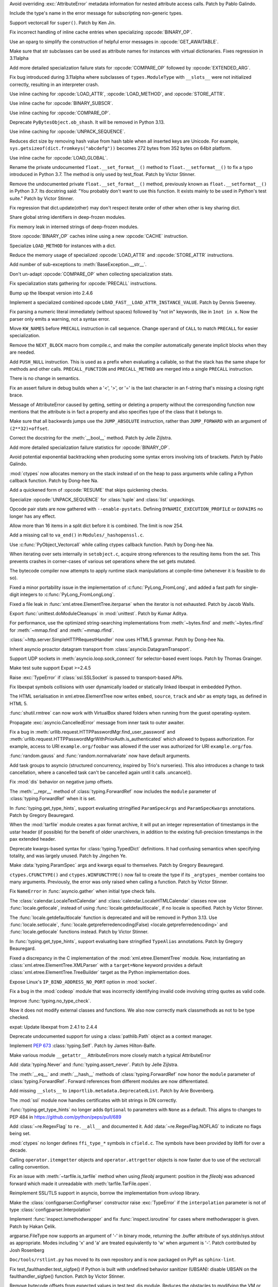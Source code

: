 .. bpo: 46940
.. date: 2022-03-06-20-16-13
.. nonce: _X47Hx
.. release date: 2022-03-07
.. section: Core and Builtins

Avoid overriding :exc:`AttributeError` metadata information for nested
attribute access calls. Patch by Pablo Galindo.

..

.. bpo: 46927
.. date: 2022-03-05-12-23-58
.. nonce: URbHBi
.. section: Core and Builtins

Include the type's name in the error message for subscripting non-generic
types.

..

.. bpo: 46921
.. date: 2022-03-05-00-43-22
.. nonce: tyuPeB
.. section: Core and Builtins

Support vectorcall for ``super()``. Patch by Ken Jin.

..

.. bpo: 46841
.. date: 2022-03-03-14-31-53
.. nonce: agf-3X
.. section: Core and Builtins

Fix incorrect handling of inline cache entries when specializing
:opcode:`BINARY_OP`.

..

.. bpo: 46841
.. date: 2022-03-03-12-36-15
.. nonce: apPev2
.. section: Core and Builtins

Use an oparg to simplify the construction of helpful error messages in
:opcode:`GET_AWAITABLE`.

..

.. bpo: 46903
.. date: 2022-03-03-12-02-41
.. nonce: OzgaFZ
.. section: Core and Builtins

Make sure that str subclasses can be used as attribute names for instances
with virtual dictionaries. Fixes regression in 3.11alpha

..

.. bpo: 46841
.. date: 2022-03-03-10-46-13
.. nonce: 7CkuZx
.. section: Core and Builtins

Add more detailed specialization failure stats for :opcode:`COMPARE_OP`
followed by :opcode:`EXTENDED_ARG`.

..

.. bpo: 46891
.. date: 2022-03-02-15-04-08
.. nonce: aIAgTD
.. section: Core and Builtins

Fix bug introduced during 3.11alpha where subclasses of ``types.ModuleType``
with ``__slots__`` were not initialized correctly, resulting in an
interpreter crash.

..

.. bpo: 46841
.. date: 2022-03-01-17-47-58
.. nonce: inYQlU
.. section: Core and Builtins

Use inline caching for :opcode:`LOAD_ATTR`, :opcode:`LOAD_METHOD`, and
:opcode:`STORE_ATTR`.

..

.. bpo: 46841
.. date: 2022-02-28-15-46-36
.. nonce: MDQoty
.. section: Core and Builtins

Use inline cache for :opcode:`BINARY_SUBSCR`.

..

.. bpo: 46841
.. date: 2022-02-28-12-01-04
.. nonce: r60AMJ
.. section: Core and Builtins

Use inline caching for :opcode:`COMPARE_OP`.

..

.. bpo: 46864
.. date: 2022-02-26-19-26-36
.. nonce: EmLgFp
.. section: Core and Builtins

Deprecate ``PyBytesObject.ob_shash``. It will be removed in Python 3.13.

..

.. bpo: 46841
.. date: 2022-02-25-15-18-40
.. nonce: tmLpgC
.. section: Core and Builtins

Use inline caching for :opcode:`UNPACK_SEQUENCE`.

..

.. bpo: 46845
.. date: 2022-02-25-14-57-21
.. nonce: TUvaMG
.. section: Core and Builtins

Reduces dict size by removing hash value from hash table when all inserted
keys are Unicode. For example, ``sys.getsizeof(dict.fromkeys("abcdefg"))``
becomes 272 bytes from 352 bytes on 64bit platform.

..

.. bpo: 46841
.. date: 2022-02-25-13-18-18
.. nonce: 86QiQu
.. section: Core and Builtins

Use inline cache for :opcode:`LOAD_GLOBAL`.

..

.. bpo: 46852
.. date: 2022-02-25-02-01-42
.. nonce: _3zg8D
.. section: Core and Builtins

Rename the private undocumented ``float.__set_format__()`` method to
``float.__setformat__()`` to fix a typo introduced in Python 3.7. The method
is only used by test_float. Patch by Victor Stinner.

..

.. bpo: 46852
.. date: 2022-02-25-01-42-45
.. nonce: nkRDvV
.. section: Core and Builtins

Remove the undocumented private ``float.__set_format__()`` method,
previously known as ``float.__setformat__()`` in Python 3.7. Its docstring
said: "You probably don't want to use this function. It exists mainly to be
used in Python's test suite." Patch by Victor Stinner.

..

.. bpo: 40116
.. date: 2022-02-24-16-34-17
.. nonce: AeVGG2
.. section: Core and Builtins

Fix regression that dict.update(other) may don't respect iterate order of
other when other is key sharing dict.

..

.. bpo: 46712
.. date: 2022-02-24-07-50-43
.. nonce: pw7vQV
.. section: Core and Builtins

Share global string identifiers in deep-frozen modules.

..

.. bpo: 46430
.. date: 2022-02-24-07-33-29
.. nonce: c91TAg
.. section: Core and Builtins

Fix memory leak in interned strings of deep-frozen modules.

..

.. bpo: 46841
.. date: 2022-02-23-18-17-30
.. nonce: fns8HB
.. section: Core and Builtins

Store :opcode:`BINARY_OP` caches inline using a new :opcode:`CACHE`
instruction.

..

.. bpo: 45107
.. date: 2022-02-23-15-26-02
.. nonce: axcgHn
.. section: Core and Builtins

Specialize ``LOAD_METHOD`` for instances with a dict.

..

.. bpo: 44337
.. date: 2022-02-22-17-19-45
.. nonce: XA-egu
.. section: Core and Builtins

Reduce the memory usage of specialized :opcode:`LOAD_ATTR` and
:opcode:`STORE_ATTR` instructions.

..

.. bpo: 46729
.. date: 2022-02-22-17-18-36
.. nonce: ZwGTFq
.. section: Core and Builtins

Add number of sub-exceptions to :meth:`BaseException.__str__`.

..

.. bpo: 45885
.. date: 2022-02-22-15-48-32
.. nonce: W2vkaI
.. section: Core and Builtins

Don't un-adapt :opcode:`COMPARE_OP` when collecting specialization stats.

..

.. bpo: 46329
.. date: 2022-02-22-14-03-56
.. nonce: RX_AzJ
.. section: Core and Builtins

Fix specialization stats gathering for :opcode:`PRECALL` instructions.

..

.. bpo: 46794
.. date: 2022-02-22-12-07-53
.. nonce: 6WvJ9o
.. section: Core and Builtins

Bump up the libexpat version into 2.4.6

..

.. bpo: 46823
.. date: 2022-02-22-05-14-25
.. nonce: z9NZC9
.. section: Core and Builtins

Implement a specialized combined opcode
``LOAD_FAST__LOAD_ATTR_INSTANCE_VALUE``.  Patch by Dennis Sweeney.

..

.. bpo: 46820
.. date: 2022-02-21-21-55-23
.. nonce: 4RfUZh
.. section: Core and Builtins

Fix parsing a numeric literal immediately (without spaces) followed by "not
in" keywords, like in ``1not in x``. Now the parser only emits a warning,
not a syntax error.

..

.. bpo: 46329
.. date: 2022-02-21-10-29-20
.. nonce: cbkt7u
.. section: Core and Builtins

Move ``KW_NAMES`` before ``PRECALL`` instruction in call sequence. Change
``operand`` of ``CALL`` to match ``PRECALL`` for easier specialization.

..

.. bpo: 46808
.. date: 2022-02-20-23-10-14
.. nonce: vouNSF
.. section: Core and Builtins

Remove the ``NEXT_BLOCK`` macro from compile.c, and make the compiler
automatically generate implicit blocks when they are needed.

..

.. bpo: 46329
.. date: 2022-02-16-13-15-16
.. nonce: 8aIuz9
.. section: Core and Builtins

Add ``PUSH_NULL`` instruction. This is used as a prefix when evaluating a
callable, so that the stack has the same shape for methods and other calls.
``PRECALL_FUNCTION`` and ``PRECALL_METHOD`` are merged into a single
``PRECALL`` instruction.

There is no change in semantics.

..

.. bpo: 46762
.. date: 2022-02-15-20-26-46
.. nonce: 1H7vab
.. section: Core and Builtins

Fix an assert failure in debug builds when a '<', '>', or '=' is the last
character in an f-string that's missing a closing right brace.

..

.. bpo: 46730
.. date: 2022-02-14-21-04-43
.. nonce: rYJ1w5
.. section: Core and Builtins

Message of AttributeError caused by getting, setting or deleting a property
without the corresponding function now mentions that the attribute is in
fact a property and also specifies type of the class that it belongs to.

..

.. bpo: 46724
.. date: 2022-02-14-14-44-06
.. nonce: jym_K6
.. section: Core and Builtins

Make sure that all backwards jumps use the ``JUMP_ABSOLUTE`` instruction,
rather than ``JUMP_FORWARD`` with an argument of ``(2**32)+offset``.

..

.. bpo: 46732
.. date: 2022-02-12-11-16-40
.. nonce: 3Z_qxd
.. section: Core and Builtins

Correct the docstring for the :meth:`__bool__` method. Patch by Jelle
Zijlstra.

..

.. bpo: 46072
.. date: 2022-02-11-13-47-58
.. nonce: PDS6Ke
.. section: Core and Builtins

Add more detailed specialization failure statistics for :opcode:`BINARY_OP`.

..

.. bpo: 46707
.. date: 2022-02-10-03-13-18
.. nonce: xeSEh0
.. section: Core and Builtins

Avoid potential exponential backtracking when producing some syntax errors
involving lots of brackets. Patch by Pablo Galindo.

..

.. bpo: 46323
.. date: 2022-02-10-02-29-12
.. nonce: HK_cs0
.. section: Core and Builtins

:mod:`ctypes` now allocates memory on the stack instead of on the heap to
pass arguments while calling a Python callback function. Patch by Dong-hee
Na.

..

.. bpo: 45923
.. date: 2022-02-09-20-21-43
.. nonce: tJ4gDX
.. section: Core and Builtins

Add a quickened form of :opcode:`RESUME` that skips quickening checks.

..

.. bpo: 46702
.. date: 2022-02-09-16-36-11
.. nonce: LcaEuC
.. section: Core and Builtins

Specialize :opcode:`UNPACK_SEQUENCE` for :class:`tuple` and :class:`list`
unpackings.

..

.. bpo: 46072
.. date: 2022-02-07-14-38-54
.. nonce: 6ebLyN
.. section: Core and Builtins

Opcode pair stats are now gathered with ``--enable-pystats``. Defining
``DYNAMIC_EXECUTION_PROFILE`` or  ``DXPAIRS`` no longer has any effect.

..

.. bpo: 46675
.. date: 2022-02-07-14-33-45
.. nonce: ZPbdMp
.. section: Core and Builtins

Allow more than 16 items in a split dict before it is combined. The limit is
now 254.

..

.. bpo: 40479
.. date: 2022-02-06-23-08-30
.. nonce: zED3Zu
.. section: Core and Builtins

Add a missing call to ``va_end()`` in ``Modules/_hashopenssl.c``.

..

.. bpo: 46323
.. date: 2022-02-05-14-46-21
.. nonce: FC1OJg
.. section: Core and Builtins

Use :c:func:`PyObject_Vectorcall` while calling ctypes callback function.
Patch by Dong-hee Na.

..

.. bpo: 46615
.. date: 2022-02-04-04-33-18
.. nonce: puArY9
.. section: Core and Builtins

When iterating over sets internally in ``setobject.c``, acquire strong
references to the resulting items from the set.  This prevents crashes in
corner-cases of various set operations where the set gets mutated.

..

.. bpo: 45828
.. date: 2022-01-27-14-20-18
.. nonce: kzk4fl
.. section: Core and Builtins

The bytecode compiler now attempts to apply runtime stack manipulations at
compile-time (whenever it is feasible to do so).

..

.. bpo: 30496
.. date: 2022-01-09-11-59-04
.. nonce: KvuuGT
.. section: Core and Builtins

Fixed a minor portability issue in the implementation of
:c:func:`PyLong_FromLong`, and added a fast path for single-digit integers
to :c:func:`PyLong_FromLongLong`.

..

.. bpo: 25707
.. date: 2022-03-05-09-43-53
.. nonce: gTlclP
.. section: Library

Fixed a file leak in :func:`xml.etree.ElementTree.iterparse` when the
iterator is not exhausted. Patch by Jacob Walls.

..

.. bpo: 46877
.. date: 2022-03-03-06-58-52
.. nonce: BKgjpD
.. section: Library

Export :func:`unittest.doModuleCleanups` in :mod:`unittest`. Patch by Kumar
Aditya.

..

.. bpo: 46848
.. date: 2022-03-01-01-16-13
.. nonce: BB01Fr
.. section: Library

For performance, use the optimized string-searching implementations from
:meth:`~bytes.find` and :meth:`~bytes.rfind` for :meth:`~mmap.find` and
:meth:`~mmap.rfind`.

..

.. bpo: 46736
.. date: 2022-02-24-01-49-38
.. nonce: NJcoWO
.. section: Library

:class:`~http.server.SimpleHTTPRequestHandler` now uses HTML5 grammar. Patch
by Dong-hee Na.

..

.. bpo: 44886
.. date: 2022-02-23-00-55-59
.. nonce: I40Mbr
.. section: Library

Inherit asyncio proactor datagram transport from
:class:`asyncio.DatagramTransport`.

..

.. bpo: 46827
.. date: 2022-02-22-15-08-30
.. nonce: hvj38S
.. section: Library

Support UDP sockets in  :meth:`asyncio.loop.sock_connect` for selector-based
event loops.  Patch by Thomas Grainger.

..

.. bpo: 46811
.. date: 2022-02-20-21-03-31
.. nonce: 8BxgdQ
.. section: Library

Make test suite support Expat >=2.4.5

..

.. bpo: 46252
.. date: 2022-02-20-12-59-46
.. nonce: KG1SqA
.. section: Library

Raise :exc:`TypeError` if :class:`ssl.SSLSocket` is passed to
transport-based APIs.

..

.. bpo: 46784
.. date: 2022-02-18-22-10-30
.. nonce: SVOQJx
.. section: Library

Fix libexpat symbols collisions with user dynamically loaded or statically
linked libexpat in embedded Python.

..

.. bpo: 46786
.. date: 2022-02-18-12-10-26
.. nonce: P0xRvS
.. section: Library

The HTML serialisation in xml.etree.ElementTree now writes ``embed``,
``source``, ``track`` and ``wbr`` as empty tags, as defined in HTML 5.

..

.. bpo: 39327
.. date: 2022-02-17-13-10-50
.. nonce: ytIT7Z
.. section: Library

:func:`shutil.rmtree` can now work with VirtualBox shared  folders when
running from the guest operating-system.

..

.. bpo: 45390
.. date: 2022-02-17-11-00-16
.. nonce: sVhG6M
.. section: Library

Propagate :exc:`asyncio.CancelledError` message from inner task to outer
awaiter.

..

.. bpo: 46756
.. date: 2022-02-15-11-57-53
.. nonce: AigSPi
.. section: Library

Fix a bug in :meth:`urllib.request.HTTPPasswordMgr.find_user_password` and
:meth:`urllib.request.HTTPPasswordMgrWithPriorAuth.is_authenticated` which
allowed to bypass authorization. For example, access to URI
``example.org/foobar`` was allowed if the user was authorized for URI
``example.org/foo``.

..

.. bpo: 46737
.. date: 2022-02-15-07-39-43
.. nonce: 6Pnblt
.. section: Library

:func:`random.gauss` and :func:`random.normalvariate` now have default
arguments.

..

.. bpo: 46752
.. date: 2022-02-14-21-21-49
.. nonce: m6ldTm
.. section: Library

Add task groups to asyncio (structured concurrency, inspired by Trio's
nurseries). This also introduces a change to task cancellation, where a
cancelled task can't be cancelled again until it calls .uncancel().

..

.. bpo: 46724
.. date: 2022-02-11-20-41-17
.. nonce: eU52_N
.. section: Library

Fix :mod:`dis` behavior on negative jump offsets.

..

.. bpo: 46333
.. date: 2022-02-11-20-01-49
.. nonce: PMTBY9
.. section: Library

The :meth:`__repr__` method of :class:`typing.ForwardRef` now includes the
``module`` parameter of :class:`typing.ForwardRef` when it is set.

..

.. bpo: 46643
.. date: 2022-02-09-22-40-11
.. nonce: aBlIx1
.. section: Library

In :func:`typing.get_type_hints`, support evaluating stringified
``ParamSpecArgs`` and ``ParamSpecKwargs`` annotations. Patch by Gregory
Beauregard.

..

.. bpo: 45863
.. date: 2022-02-09-00-53-23
.. nonce: zqQXVv
.. section: Library

When the :mod:`tarfile` module creates a pax format archive, it will put an
integer representation of timestamps in the ustar header (if possible) for
the benefit of older unarchivers, in addition to the existing full-precision
timestamps in the pax extended header.

..

.. bpo: 46066
.. date: 2022-02-08-16-42-20
.. nonce: m32Hl0
.. section: Library

Deprecate kwargs-based syntax for :class:`typing.TypedDict` definitions. It
had confusing semantics when specifying totality, and was largely unused.
Patch by Jingchen Ye.

..

.. bpo: 46676
.. date: 2022-02-07-19-20-42
.. nonce: 3Aws1o
.. section: Library

Make :data:`typing.ParamSpec` args and kwargs equal to themselves. Patch by
Gregory Beauregard.

..

.. bpo: 46323
.. date: 2022-02-07-13-27-59
.. nonce: 7UENAj
.. section: Library

``ctypes.CFUNCTYPE()`` and ``ctypes.WINFUNCTYPE()`` now fail to create the
type if its ``_argtypes_`` member contains too many arguments. Previously,
the error was only raised when calling a function. Patch by Victor Stinner.

..

.. bpo: 46672
.. date: 2022-02-07-13-15-16
.. nonce: 4swIjx
.. section: Library

Fix ``NameError`` in :func:`asyncio.gather` when initial type check fails.

..

.. bpo: 46659
.. date: 2022-02-06-19-13-02
.. nonce: q-vNL9
.. section: Library

The :class:`calendar.LocaleTextCalendar` and
:class:`calendar.LocaleHTMLCalendar` classes now use
:func:`locale.getlocale`, instead of using :func:`locale.getdefaultlocale`,
if no locale is specified. Patch by Victor Stinner.

..

.. bpo: 46659
.. date: 2022-02-06-17-57-45
.. nonce: zTmkoQ
.. section: Library

The :func:`locale.getdefaultlocale` function is deprecated and will be
removed in Python 3.13. Use :func:`locale.setlocale`,
:func:`locale.getpreferredencoding(False) <locale.getpreferredencoding>` and
:func:`locale.getlocale` functions instead.  Patch by Victor Stinner.

..

.. bpo: 46655
.. date: 2022-02-06-08-54-03
.. nonce: DiLzYv
.. section: Library

In :func:`typing.get_type_hints`, support evaluating bare stringified
``TypeAlias`` annotations. Patch by Gregory Beauregard.

..

.. bpo: 45948
.. date: 2022-02-05-18-22-05
.. nonce: w4mCnE
.. section: Library

Fixed a discrepancy in the C implementation of the
:mod:`xml.etree.ElementTree` module. Now, instantiating an
:class:`xml.etree.ElementTree.XMLParser` with a ``target=None`` keyword
provides a default :class:`xml.etree.ElementTree.TreeBuilder` target as the
Python implementation does.

..

.. bpo: 46626
.. date: 2022-02-03-10-22-42
.. nonce: r2e-n_
.. section: Library

Expose Linux's ``IP_BIND_ADDRESS_NO_PORT`` option in :mod:`socket`.

..

.. bpo: 46521
.. date: 2022-02-01-19-34-28
.. nonce: IMUIrs
.. section: Library

Fix a bug in the :mod:`codeop` module that was incorrectly identifying
invalid code involving string quotes as valid code.

..

.. bpo: 46571
.. date: 2022-02-01-11-21-34
.. nonce: L40xUJ
.. section: Library

Improve :func:`typing.no_type_check`.

Now it does not modify external classes and functions. We also now correctly
mark classmethods as not to be type checked.

..

.. bpo: 46400
.. date: 2022-01-30-15-16-12
.. nonce: vweUiO
.. section: Library

expat: Update libexpat from 2.4.1 to 2.4.4

..

.. bpo: 46556
.. date: 2022-01-27-23-20-30
.. nonce: tlpAgS
.. section: Library

Deprecate undocumented support for using a :class:`pathlib.Path` object as a
context manager.

..

.. bpo: 46534
.. date: 2022-01-26-18-06-08
.. nonce: vhzUM4
.. section: Library

Implement :pep:`673` :class:`typing.Self`. Patch by James Hilton-Balfe.

..

.. bpo: 46522
.. date: 2022-01-25-15-31-04
.. nonce: tYAlX4
.. section: Library

Make various module ``__getattr__`` AttributeErrors more closely match a
typical AttributeError

..

.. bpo: 46475
.. date: 2022-01-23-15-35-07
.. nonce: UCe18S
.. section: Library

Add :data:`typing.Never` and :func:`typing.assert_never`. Patch by Jelle
Zijlstra.

..

.. bpo: 46333
.. date: 2022-01-11-15-54-15
.. nonce: B1faiF
.. section: Library

The :meth:`__eq__` and :meth:`__hash__` methods of
:class:`typing.ForwardRef` now honor the ``module`` parameter of
:class:`typing.ForwardRef`. Forward references from different modules are
now differentiated.

..

.. bpo: 46246
.. date: 2022-01-07-13-27-53
.. nonce: CTLx32
.. section: Library

Add missing ``__slots__`` to ``importlib.metadata.DeprecatedList``. Patch by
Arie Bovenberg.

..

.. bpo: 46232
.. date: 2022-01-03-09-46-44
.. nonce: s0KlyI
.. section: Library

The :mod:`ssl` module now handles certificates with bit strings in DN
correctly.

..

.. bpo: 46195
.. date: 2021-12-30-21-38-51
.. nonce: jFKGq_
.. section: Library

:func:`typing.get_type_hints` no longer adds ``Optional`` to parameters with
``None`` as a default. This aligns to changes to PEP 484 in
https://github.com/python/peps/pull/689

..

.. bpo: 31369
.. date: 2021-12-27-18-28-44
.. nonce: b9yM94
.. section: Library

Add :class:`~re.RegexFlag` to ``re.__all__`` and documented it. Add
:data:`~re.RegexFlag.NOFLAG` to indicate no flags being set.

..

.. bpo: 45898
.. date: 2021-11-26-10-46-09
.. nonce: UIfhsb
.. section: Library

:mod:`ctypes` no longer defines ``ffi_type_*`` symbols in ``cfield.c``. The
symbols have been provided by libffi for over a decade.

..

.. bpo: 44953
.. date: 2021-08-19-09-29-43
.. nonce: 27ZyUd
.. section: Library

Calling ``operator.itemgetter`` objects and ``operator.attrgetter`` objects
is now faster due to use of the vectorcall calling convention.

..

.. bpo: 44289
.. date: 2021-06-02-19-47-46
.. nonce: xC5kuV
.. section: Library

Fix an issue with :meth:`~tarfile.is_tarfile` method when using *fileobj*
argument: position in the *fileobj* was advanced forward which made it
unreadable with :meth:`tarfile.TarFile.open`.

..

.. bpo: 44011
.. date: 2021-05-02-23-44-21
.. nonce: hd8iUO
.. section: Library

Reimplement SSL/TLS support in asyncio, borrow the implementation from
uvloop library.

..

.. bpo: 41086
.. date: 2020-06-23-01-50-24
.. nonce: YnOvpS
.. section: Library

Make the :class:`configparser.ConfigParser` constructor raise
:exc:`TypeError` if the ``interpolation`` parameter is not of type
:class:`configparser.Interpolation`

..

.. bpo: 29418
.. date: 2020-03-31-20-53-11
.. nonce: 8Qa9cQ
.. section: Library

Implement :func:`inspect.ismethodwrapper` and fix :func:`inspect.isroutine`
for cases where methodwrapper is given. Patch by Hakan Çelik.

..

.. bpo: 14156
.. date: 2019-05-07-14-25-45
.. nonce: 0FaHXE
.. section: Library

argparse.FileType now supports an argument of '-' in binary mode, returning
the .buffer attribute of sys.stdin/sys.stdout as appropriate. Modes
including 'x' and 'a' are treated equivalently to 'w' when argument is '-'.
Patch contributed by Josh Rosenberg

..

.. bpo: 42238
.. date: 2022-02-03-11-24-59
.. nonce: yJcMa8
.. section: Documentation

``Doc/tools/rstlint.py`` has moved to its own repository and is now packaged
on PyPI as ``sphinx-lint``.

..

.. bpo: 46913
.. date: 2022-03-03-17-36-24
.. nonce: vxETIE
.. section: Tests

Fix test_faulthandler.test_sigfpe() if Python is built with undefined
behavior sanitizer (UBSAN): disable UBSAN on the faulthandler_sigfpe()
function. Patch by Victor Stinner.

..

.. bpo: 46760
.. date: 2022-02-16-10-38-18
.. nonce: O3ovJo
.. section: Tests

Remove bytecode offsets from expected values in test.test_dis module.
Reduces the obstacles to modifying the VM or compiler.

..

.. bpo: 46708
.. date: 2022-02-10-14-33-47
.. nonce: avLfCb
.. section: Tests

Prevent default asyncio event loop policy modification warning after
``test_asyncio`` execution.

..

.. bpo: 46678
.. date: 2022-02-07-12-40-45
.. nonce: zfOrgL
.. section: Tests

The function ``make_legacy_pyc`` in ``Lib/test/support/import_helper.py`` no
longer fails when ``PYTHONPYCACHEPREFIX`` is set to a directory on a
different device from where tempfiles are stored.

..

.. bpo: 46623
.. date: 2022-02-03-09-45-26
.. nonce: vxzuhV
.. section: Tests

Skip test_pair() and test_speech128() of test_zlib on s390x since they fail
if zlib uses the s390x hardware accelerator. Patch by Victor Stinner.

..

.. bpo: 46860
.. date: 2022-02-25-16-19-40
.. nonce: jfciLG
.. section: Build

Respect `--with-suffix` when building on case-insensitive file systems.

..

.. bpo: 46656
.. date: 2022-02-25-00-51-16
.. nonce: MD783M
.. section: Build

Building Python now requires a C11 compiler. Optional C11 features are not
required.
Patch by Victor Stinner.

..

.. bpo: 46656
.. date: 2022-02-06-14-04-20
.. nonce: ajJjkh
.. section: Build

Building Python now requires support for floating point Not-a-Number (NaN):
remove the ``Py_NO_NAN`` macro. Patch by by Victor Stinner.

..

.. bpo: 46640
.. date: 2022-02-04-21-26-50
.. nonce: HXUmQp
.. section: Build

Building Python now requires a C99 ``<math.h>`` header file providing a
``NAN`` constant, or the ``__builtin_nan()`` built-in function. Patch by
Victor Stinner.

..

.. bpo: 46608
.. date: 2022-02-02-11-26-46
.. nonce: cXH9po
.. section: Build

Exclude marshalled-frozen data if deep-freezing to save 300 KB disk space.
This includes adding a new ``is_package`` field to :c:struct:`_frozen`.
Patch by Kumar Aditya.

..

.. bpo: 40280
.. date: 2022-01-31-15-15-08
.. nonce: r1AYNW
.. section: Build

Fix wasm32-emscripten test failures and platform issues. - Disable syscalls
that are not supported or don't work, e.g.   wait, getrusage, prlimit,
mkfifo, mknod, setres[gu]id, setgroups. - Use fd_count to cound open fds. -
Add more checks for subprocess and fork. - Add workarounds for missing
_multiprocessing and failing socket.accept(). - Enable bzip2. - Disable
large file support. - Disable signal.alarm.

..

.. bpo: 46430
.. date: 2022-01-19-11-08-32
.. nonce: k403m_
.. section: Build

Intern strings in deep-frozen modules. Patch by Kumar Aditya.

..

.. bpo: 46744
.. date: 2022-03-04-00-24-55
.. nonce: tneWFr
.. section: Windows

The default all users install directory for ARM64 is now under the native
``Program Files`` folder, rather than ``Program Files (Arm)`` which is
intended for ARM (32-bit) files.

..

.. bpo: 46567
.. date: 2022-02-25-01-22-31
.. nonce: 37WEue
.. section: Windows

Adds Tcl and Tk support for Windows ARM64. This also adds IDLE to the
installation.

..

.. bpo: 46638
.. date: 2022-02-04-18-02-33
.. nonce: mSJOSX
.. section: Windows

Ensures registry virtualization is consistently disabled. For 3.10 and
earlier, it remains enabled (some registry writes are protected), while for
3.11 and later it is disabled (registry modifications affect all
applications).

..

.. bpo: 46630
.. date: 2022-02-03-15-47-53
.. nonce: tREOjo
.. section: IDLE

Make query dialogs on Windows start with a cursor in the entry box.

..

.. bpo: 45447
.. date: 2021-10-14-16-55-03
.. nonce: FhiH5P
.. section: IDLE

Apply IDLE syntax highlighting to `.pyi` files. Patch by Alex Waygood and
Terry Jan Reedy.

..

.. bpo: 46748
.. date: 2022-02-24-13-13-16
.. nonce: aG1zb3
.. section: C API

Python's public headers no longer import ``<stdbool.h>``, leaving code that
embedd/extends Python free to define ``bool``, ``true`` and ``false``.

..

.. bpo: 46836
.. date: 2022-02-23-16-13-17
.. nonce: ZYyPF_
.. section: C API

Move the :c:type:`PyFrameObject` type definition (``struct _frame``) to the
internal C API ``pycore_frame.h`` header file. Patch by Victor Stinner.

..

.. bpo: 45459
.. date: 2022-02-07-18-47-00
.. nonce: 0FCWM8
.. section: C API

Rename ``Include/buffer.h`` header file to ``Include/pybuffer.h`` to avoid
conflits with projects having an existing ``buffer.h`` header file. Patch by
Victor Stinner.

..

.. bpo: 45412
.. date: 2022-02-06-20-14-21
.. nonce: XJVaGW
.. section: C API

Remove the ``HAVE_PY_SET_53BIT_PRECISION`` macro (moved to the internal C
API). Patch by Victor Stinner.

..

.. bpo: 46613
.. date: 2022-02-02-17-58-49
.. nonce: __ZdpH
.. section: C API

Added function :c:func:`PyType_GetModuleByDef`, which allows accesss to
module state when a method's defining class is not available.
